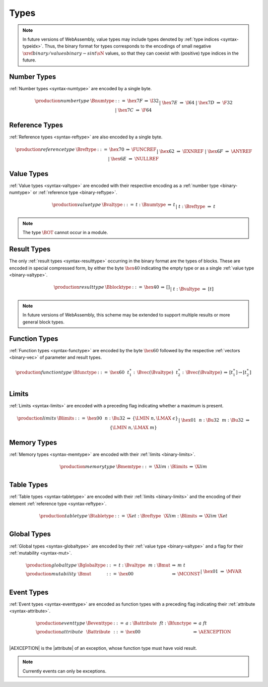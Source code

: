 .. index:: type
   pair: binary format; type
.. _binary-type:

Types
-----

.. note::
   In future versions of WebAssembly, value types may include types denoted by :ref:`type indices <syntax-typeidx>`.
   Thus, the binary format for types corresponds to the encodings of small negative :math:`\xref{binary/values}{binary-sint}{\sN}` values, so that they can coexist with (positive) type indices in the future.


.. index:: number type
   pair: binary format; number type
.. _binary-numtype:

Number Types
~~~~~~~~~~~~

:ref:`Number types <syntax-numtype>` are encoded by a single byte.

.. math::
   \begin{array}{llclll@{\qquad\qquad}l}
   \production{number type} & \Bnumtype &::=&
     \hex{7F} &\Rightarrow& \I32 \\ &&|&
     \hex{7E} &\Rightarrow& \I64 \\ &&|&
     \hex{7D} &\Rightarrow& \F32 \\ &&|&
     \hex{7C} &\Rightarrow& \F64 \\
   \end{array}


.. index:: reference type
   pair: binary format; reference type
.. _binary-reftype:

Reference Types
~~~~~~~~~~~~~~~

:ref:`Reference types <syntax-reftype>` are also encoded by a single byte.

.. math::
   \begin{array}{llclll@{\qquad\qquad}l}
   \production{reference type} & \Breftype &::=&
     \hex{70} &\Rightarrow& \FUNCREF \\ &&|&
     \hex{62} &\Rightarrow& \EXNREF \\ &&|&
     \hex{6F} &\Rightarrow& \ANYREF \\ &&|&
     \hex{6E} &\Rightarrow& \NULLREF \\
   \end{array}


.. index:: value type, number type, reference type
   pair: binary format; value type
.. _binary-valtype:

Value Types
~~~~~~~~~~~

:ref:`Value types <syntax-valtype>` are encoded with their respective encoding as a :ref:`number type <binary-numtype>` or :ref:`reference type <binary-reftype>`.

.. math::
   \begin{array}{llclll@{\qquad\qquad}l}
   \production{value type} & \Bvaltype &::=&
     t{:}\Bnumtype &\Rightarrow& t \\ &&|&
     t{:}\Breftype &\Rightarrow& t \\
   \end{array}

.. note::
   The type :math:`\BOT` cannot occur in a module.


.. index:: result type, value type
   pair: binary format; result type
.. _binary-blocktype:
.. _binary-resulttype:

Result Types
~~~~~~~~~~~~

The only :ref:`result types <syntax-resulttype>` occurring in the binary format are the types of blocks. These are encoded in special compressed form, by either the byte :math:`\hex{40}` indicating the empty type or as a single :ref:`value type <binary-valtype>`.

.. math::
   \begin{array}{llclll@{\qquad\qquad}l}
   \production{result type} & \Bblocktype &::=&
     \hex{40} &\Rightarrow& [] \\ &&|&
     t{:}\Bvaltype &\Rightarrow& [t] \\
   \end{array}

.. note::
   In future versions of WebAssembly, this scheme may be extended to support multiple results or more general block types.


.. index:: function type, value type, result type
   pair: binary format; function type
.. _binary-functype:

Function Types
~~~~~~~~~~~~~~

:ref:`Function types <syntax-functype>` are encoded by the byte :math:`\hex{60}` followed by the respective :ref:`vectors <binary-vec>` of parameter and result types.

.. math::
   \begin{array}{llclll@{\qquad\qquad}l}
   \production{function type} & \Bfunctype &::=&
     \hex{60}~~t_1^\ast{:\,}\Bvec(\Bvaltype)~~t_2^\ast{:\,}\Bvec(\Bvaltype)
       &\Rightarrow& [t_1^\ast] \to [t_2^\ast] \\
   \end{array}


.. index:: limits
   pair: binary format; limits
.. _binary-limits:

Limits
~~~~~~

:ref:`Limits <syntax-limits>` are encoded with a preceding flag indicating whether a maximum is present.

.. math::
   \begin{array}{llclll}
   \production{limits} & \Blimits &::=&
     \hex{00}~~n{:}\Bu32 &\Rightarrow& \{ \LMIN~n, \LMAX~\epsilon \} \\ &&|&
     \hex{01}~~n{:}\Bu32~~m{:}\Bu32 &\Rightarrow& \{ \LMIN~n, \LMAX~m \} \\
   \end{array}


.. index:: memory type, limits, page size
   pair: binary format; memory type
.. _binary-memtype:

Memory Types
~~~~~~~~~~~~

:ref:`Memory types <syntax-memtype>` are encoded with their :ref:`limits <binary-limits>`.

.. math::
   \begin{array}{llclll@{\qquad\qquad}l}
   \production{memory type} & \Bmemtype &::=&
     \X{lim}{:}\Blimits &\Rightarrow& \X{lim} \\
   \end{array}


.. index:: table type, reference type, limits
   pair: binary format; table type
.. _binary-tabletype:

Table Types
~~~~~~~~~~~

:ref:`Table types <syntax-tabletype>` are encoded with their :ref:`limits <binary-limits>` and the encoding of their element :ref:`reference type <syntax-reftype>`.

.. math::
   \begin{array}{llclll}
   \production{table type} & \Btabletype &::=&
     \X{et}{:}\Breftype~~\X{lim}{:}\Blimits &\Rightarrow& \X{lim}~\X{et} \\
   \end{array}


.. index:: global type, mutability, value type
   pair: binary format; global type
   pair: binary format; mutability
.. _binary-mut:
.. _binary-globaltype:

Global Types
~~~~~~~~~~~~

:ref:`Global types <syntax-globaltype>` are encoded by their :ref:`value type <binary-valtype>` and a flag for their :ref:`mutability <syntax-mut>`.

.. math::
   \begin{array}{llclll}
   \production{global type} & \Bglobaltype &::=&
     t{:}\Bvaltype~~m{:}\Bmut &\Rightarrow& m~t \\
   \production{mutability} & \Bmut &::=&
     \hex{00} &\Rightarrow& \MCONST \\ &&|&
     \hex{01} &\Rightarrow& \MVAR \\
   \end{array}


.. index:: event type, attribute, exception, function type
   pair: binary format; event type
   pair: binary format; attribute
.. _binary-attribute:
.. _binary-eventtype:

Event Types
~~~~~~~~~~~

:ref:`Event types <syntax-eventtype>` are encoded as function types with a preceding flag indicating their :ref:`attribute <syntax-attribute>`.

.. math::
   \begin{array}{llclll}
   \production{event type} & \Beventtype &::=&
     a{:}\Battribute~~ft{:}\Bfunctype &\Rightarrow& a~ft \\
   \production{attribute} & \Battribute &::=&
     \hex{00} &\Rightarrow& \AEXCEPTION \\
   \end{array}

|AEXCEPTION| is the |attribute| of an exception, whose function type must have void result.

.. note::
   Currently events can only be exceptions.
   
